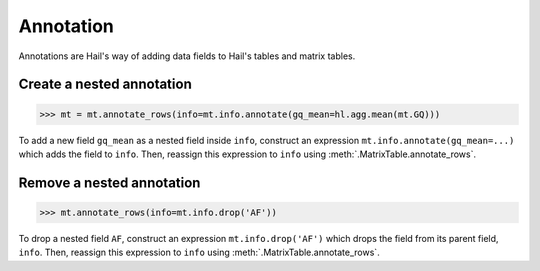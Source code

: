 Annotation
==========

Annotations are Hail's way of adding data fields to Hail's tables and matrix
tables.

Create a nested annotation
--------------------------

>>> mt = mt.annotate_rows(info=mt.info.annotate(gq_mean=hl.agg.mean(mt.GQ)))

To add a new field ``gq_mean`` as a nested field inside ``info``,
construct an expression ``mt.info.annotate(gq_mean=...)`` which adds the field
to ``info``. Then, reassign this expression to ``info`` using
:meth:`.MatrixTable.annotate_rows`.

Remove a nested annotation
--------------------------

>>> mt.annotate_rows(info=mt.info.drop('AF'))

To drop a nested field ``AF``, construct an expression ``mt.info.drop('AF')``
which drops the field from its parent field, ``info``. Then, reassign this
expression to ``info`` using :meth:`.MatrixTable.annotate_rows`.
